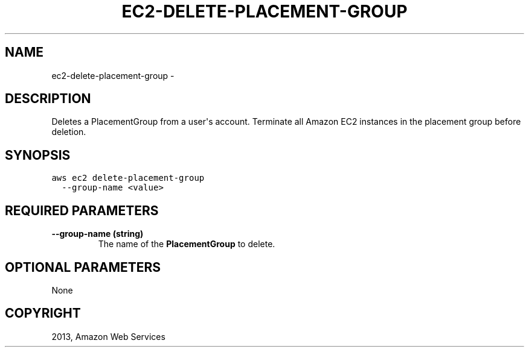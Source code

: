 .TH "EC2-DELETE-PLACEMENT-GROUP" "1" "March 09, 2013" "0.8" "aws-cli"
.SH NAME
ec2-delete-placement-group \- 
.
.nr rst2man-indent-level 0
.
.de1 rstReportMargin
\\$1 \\n[an-margin]
level \\n[rst2man-indent-level]
level margin: \\n[rst2man-indent\\n[rst2man-indent-level]]
-
\\n[rst2man-indent0]
\\n[rst2man-indent1]
\\n[rst2man-indent2]
..
.de1 INDENT
.\" .rstReportMargin pre:
. RS \\$1
. nr rst2man-indent\\n[rst2man-indent-level] \\n[an-margin]
. nr rst2man-indent-level +1
.\" .rstReportMargin post:
..
.de UNINDENT
. RE
.\" indent \\n[an-margin]
.\" old: \\n[rst2man-indent\\n[rst2man-indent-level]]
.nr rst2man-indent-level -1
.\" new: \\n[rst2man-indent\\n[rst2man-indent-level]]
.in \\n[rst2man-indent\\n[rst2man-indent-level]]u
..
.\" Man page generated from reStructuredText.
.
.SH DESCRIPTION
.sp
Deletes a  PlacementGroup from a user\(aqs account. Terminate all Amazon EC2
instances in the placement group before deletion.
.SH SYNOPSIS
.sp
.nf
.ft C
aws ec2 delete\-placement\-group
  \-\-group\-name <value>
.ft P
.fi
.SH REQUIRED PARAMETERS
.INDENT 0.0
.TP
.B \fB\-\-group\-name\fP  (string)
The name of the \fBPlacementGroup\fP to delete.
.UNINDENT
.SH OPTIONAL PARAMETERS
.sp
None
.SH COPYRIGHT
2013, Amazon Web Services
.\" Generated by docutils manpage writer.
.
